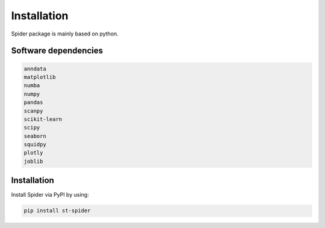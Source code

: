 .. helloworld documentation master file, created by
   sphinx-quickstart on Sun Mar 31 19:09:02 2024.
   You can adapt this file completely to your liking, but it should at least
   contain the root `toctree` directive.

Installation
============
Spider package is mainly based on python.

Software dependencies
---------------------
.. code-block:: python

   anndata
   matplotlib
   numba
   numpy
   pandas
   scanpy
   scikit-learn
   scipy
   seaborn
   squidpy
   plotly
   joblib



Installation
---------------------
Install Spider via PyPI by using:

.. code-block:: shell

   pip install st-spider

